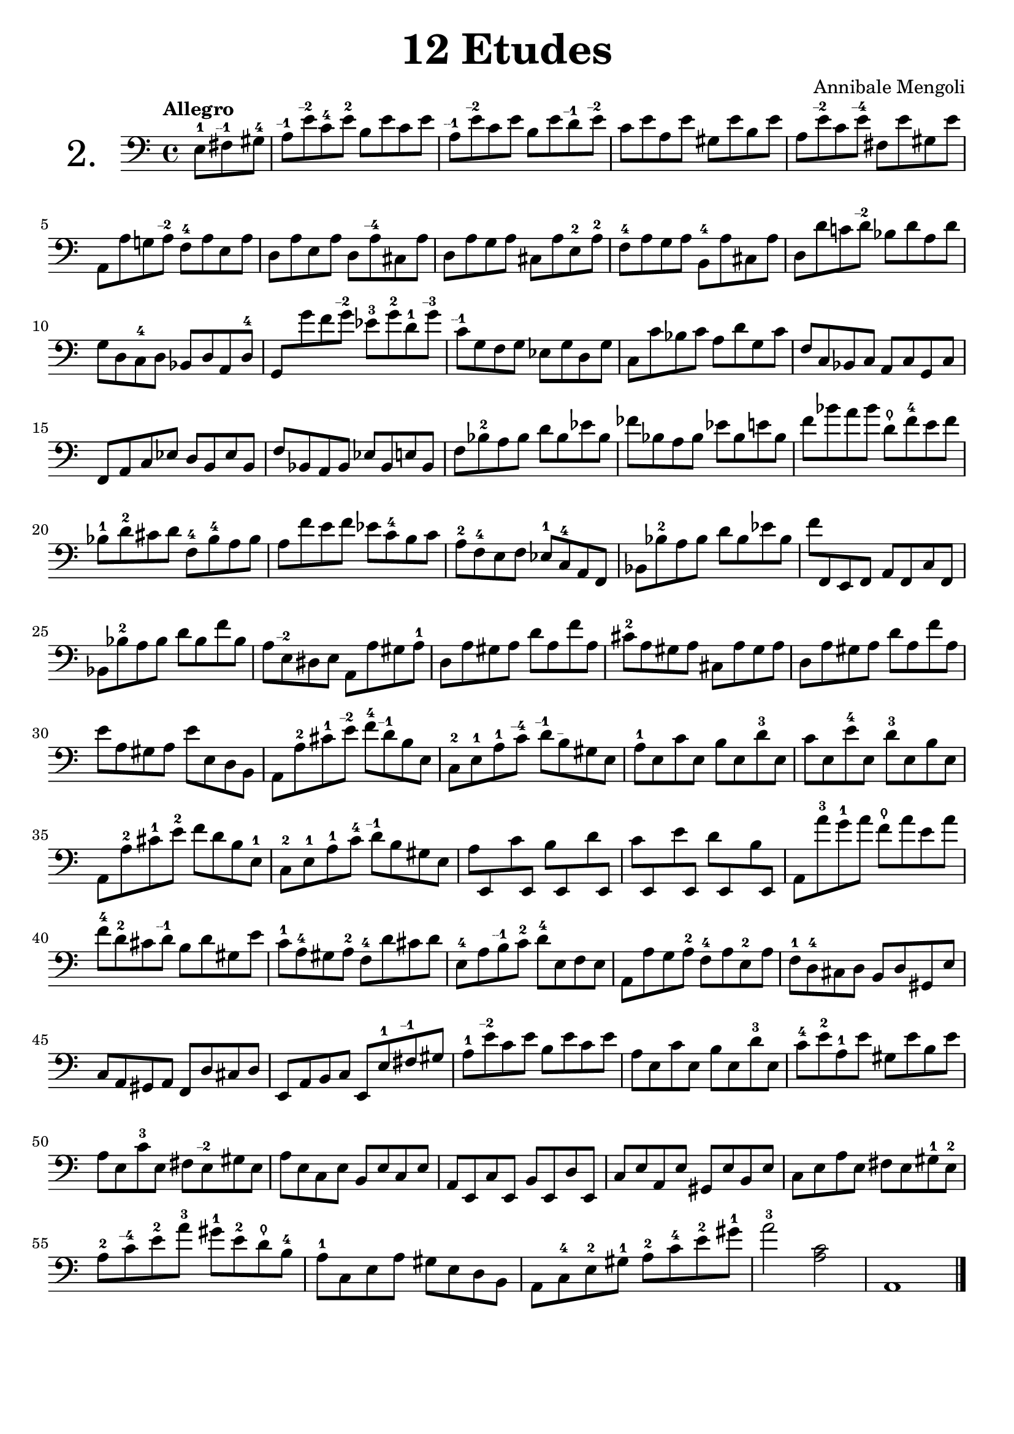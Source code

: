 \header {
  tagline = ""  % removed
}

\header {
  title = \markup { \fontsize #3 "12 Etudes" }
  composer = "Annibale Mengoli"
 
}


\score {

\new Staff \with {


    instrumentName = "2."
   
     \override InstrumentName #'font-size = 6
  }

  \relative c' { 
  \clef bass
\tempo "Allegro"


\set Timing.measurePosition = #(ly:make-moment -3/8)
e,8-1 fis\finger "--1  " gis-4 |
a8\finger "--1  " e'\finger "--2  " c-4 e-2 b e c e |
a,\finger "--1  " e'\finger "--2  " c e b e d\finger "--1  " e\finger "--2  " |
c e a, e' gis, e' b e |
a, e'\finger "--2  " c e\finger "--4  " fis, e' gis, e'|

a,, a' g! a\finger "--2  " f-4 a e a |
d, a' e a d, a'\finger "--4  " cis, a' |
d, a' g a cis, a' e-2 a-2 |
f-4 a g a b,-4 a' cis, a' |
d, d' c! d\finger "--2  " bes d a d |
  
g, d c-4 d bes d a d-4 |
{\override Beam.auto-knee-gap = #5
g, g'' f g\finger "--2  " ees-3 g-2 d-1 g\finger "--3  " |
\revert Beam.auto-knee-gap
}
c,\finger "--1  " g f g ees g d g |
c, c' bes c a d g, c |
f, c bes c a c g c


f, a c ees d b ees b |
f' bes, a bes ees bes e bes |
f' bes-2 a bes d bes ees bes |
fes' bes, a bes ees bes e bes |
f' bes a bes d,\thumb f-4 e f |
bes,-1 d-2 cis d f,-4 bes-4 a bes

a8 f' e f ees c-4 b c |
a-2 f-4 e f ees-1 c-4 a f |
bes bes'-2 a bes d bes ees bes |
f' f,, e f a f c' f, |
bes bes'-2 a bes d bes f' bes,

a8 e\finger "--2  " dis e a, a' gis a-1 |
d, a' gis a d a f' a, |
cis-2 a gis a cis, a' gis a |
d, a' gis a d a f' a, |
e' a, gis a e' e, d b

a8 a'-2 cis-1 e\finger "--2  " f-4 d\finger "--1  " b e, |
c-2 e-1 a-1 c\finger "--4  " d\finger "--1  " b\finger "--  " gis e |
a-1 e c' e, b' e, d'-3 e, |
c' e, e'-4 e, d'-3 e, b' e, |
a, a'-2 cis-1 e-2 f d b e,-1 |
c-2 e-1 a-1 c-4 d\finger "--1  " b gis e

{\override Beam.auto-knee-gap = #3
a8 e, c'' e,, b'' e,, d'' e,, |
c'' e,, e'' e,, d'' e,, b'' e,, |
\revert Beam.auto-knee-gap
}

a a''-3 g-1 a f\thumb a e a|
f-4 d-2 cis d\finger "--1  " b d gis, e'

c8-1 a-4 gis a-2 f-4 d' cis d |
e,-4 a b\finger "--1  " c-2 d-4 e, f e |
a, a' g a-2 f-4 a e-2 a |
f-1 d-4 cis d b d gis, e' |
c a gis a f d' cis d

e, a b c e, e'-1 fis\finger "--1  " gis |
a-1 e'\finger "--2  " c e b e c e |
a, e c' e, b' e, d'-3 e, |
c'-4 e-2 a,-1 e' gis, e' b e |
a, e c'-3 e, fis e\finger "--2  " gis e

a8 e c e b e c e |
a, e c' e, b' e, d' e, |
c' e a, e' gis, e' b e |
c e a e fis e gis-1 e-2 |
a-2 c\finger "--4  " e-2 a-3 gis-1 e-2 d\thumb b-4

a8-1 c, e a gis e d b |
a c-4 e-2 gis-1 a-2 c-4 e-2 gis-1 |
a2-3 <a, c> |
a,1
\bar "|."
  }

  \layout {}
  \midi {}

  


}